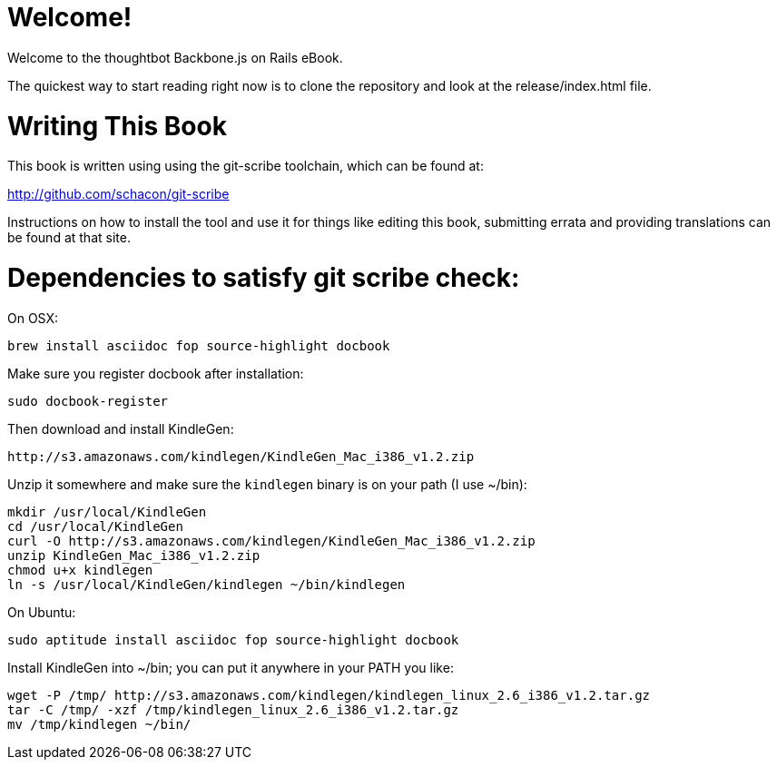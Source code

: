 Welcome!
========

Welcome to the thoughtbot Backbone.js on Rails eBook.

The quickest way to start reading right now is to clone the repository and
look at the release/index.html file.

Writing This Book
=================

This book is written using using the git-scribe toolchain, which can be found at:

http://github.com/schacon/git-scribe

Instructions on how to install the tool and use it for things like editing this book,
submitting errata and providing translations can be found at that site.

Dependencies to satisfy git scribe check:
=========================================

On OSX:

  brew install asciidoc fop source-highlight docbook

Make sure you register docbook after installation:

  sudo docbook-register

Then download and install KindleGen:

  http://s3.amazonaws.com/kindlegen/KindleGen_Mac_i386_v1.2.zip

Unzip it somewhere and make sure the `kindlegen` binary is on your path (I use ~/bin):

  mkdir /usr/local/KindleGen
  cd /usr/local/KindleGen
  curl -O http://s3.amazonaws.com/kindlegen/KindleGen_Mac_i386_v1.2.zip
  unzip KindleGen_Mac_i386_v1.2.zip
  chmod u+x kindlegen
  ln -s /usr/local/KindleGen/kindlegen ~/bin/kindlegen

On Ubuntu:

   sudo aptitude install asciidoc fop source-highlight docbook

Install KindleGen into ~/bin; you can put it anywhere in your PATH you like:

   wget -P /tmp/ http://s3.amazonaws.com/kindlegen/kindlegen_linux_2.6_i386_v1.2.tar.gz
   tar -C /tmp/ -xzf /tmp/kindlegen_linux_2.6_i386_v1.2.tar.gz
   mv /tmp/kindlegen ~/bin/